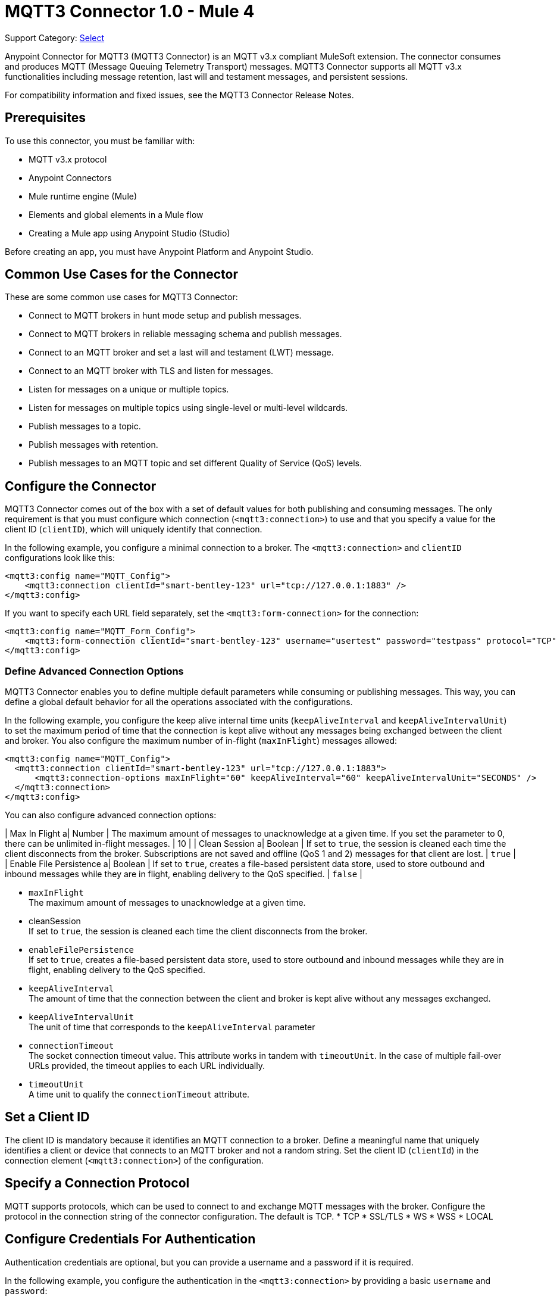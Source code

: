 = MQTT3 Connector 1.0 - Mule 4

Support Category: https://www.mulesoft.com/legal/versioning-back-support-policy#anypoint-connectors[Select]

Anypoint Connector for MQTT3 (MQTT3 Connector) is an MQTT v3.x compliant MuleSoft extension. The connector consumes and produces MQTT (Message Queuing Telemetry Transport) messages. MQTT3 Connector supports all MQTT v3.x functionalities including message retention, last will and testament messages, and persistent sessions.

For compatibility information and fixed issues, see the MQTT3 Connector Release Notes.

== Prerequisites

To use this connector, you must be familiar with:

* MQTT v3.x protocol
* Anypoint Connectors
* Mule runtime engine (Mule)
* Elements and global elements in a Mule flow
* Creating a Mule app using Anypoint Studio (Studio)

Before creating an app, you must have Anypoint Platform and Anypoint Studio.

== Common Use Cases for the Connector

These are some common use cases for MQTT3 Connector:

* Connect to MQTT brokers in hunt mode setup and publish messages.
* Connect to MQTT brokers in reliable messaging schema and publish messages.
* Connect to an MQTT broker and set a last will and testament (LWT) message.
* Connect to an MQTT broker with TLS and listen for messages.
* Listen for messages on a unique or multiple topics.
* Listen for messages on multiple topics using single-level or multi-level wildcards.
* Publish messages to a topic.
* Publish messages with retention.
* Publish messages to an MQTT topic and set different Quality of Service (QoS) levels.

== Configure the Connector

MQTT3 Connector comes out of the box with a set of default values for both publishing and consuming messages. The only requirement is that you must configure which connection (`<mqtt3:connection>`) to use and that you specify a value for the client ID (`clientID`), which will uniquely identify that connection.

In the following example, you configure a minimal connection to a broker. The `<mqtt3:connection>` and `clientID` configurations look like this:

[source,xml,linenums]
----
<mqtt3:config name="MQTT_Config">
    <mqtt3:connection clientId="smart-bentley-123" url="tcp://127.0.0.1:1883" />
</mqtt3:config>
----

If you want to specify each URL field separately, set the `<mqtt3:form-connection>` for the connection:

[source,xml,linenums]
----
<mqtt3:config name="MQTT_Form_Config">
    <mqtt3:form-connection clientId="smart-bentley-123" username="usertest" password="testpass" protocol="TCP" host="127.0.0.1" port="1883"/>
</mqtt3:config>
----

=== Define Advanced Connection Options

MQTT3 Connector enables you to define multiple default parameters while consuming or publishing messages. This way, you can define a global default behavior for all the operations associated with the configurations.

In the following example, you configure the keep alive internal time units (`keepAliveInterval` and `keepAliveIntervalUnit`) to set the maximum period of time that the connection is kept alive without any messages being exchanged between the client and broker. You also configure the maximum number of in-flight (`maxInFlight`) messages allowed:

[source,xml,linenums]
----
<mqtt3:config name="MQTT_Config">
  <mqtt3:connection clientId="smart-bentley-123" url="tcp://127.0.0.1:1883">
      <mqtt3:connection-options maxInFlight="60" keepAliveInterval="60" keepAliveIntervalUnit="SECONDS" />
  </mqtt3:connection>
</mqtt3:config>
----

You can also configure advanced connection options:

| Max In Flight a| Number |  The maximum amount of messages to unacknowledge at a given time. If you set the  parameter to 0, there can be unlimited in-flight messages. |  10 |
| Clean Session a| Boolean |  If set to `true`, the session is cleaned each time the client disconnects from the broker. Subscriptions are not saved and offline (QoS 1 and 2) messages for that client are lost. |  `true` |
| Enable File Persistence a| Boolean |  If set to `true`, creates a file-based persistent data store, used to store outbound and inbound messages while they are in flight, enabling delivery to the QoS specified. |  `false` |

* `maxInFlight` +
The maximum amount of messages to unacknowledge at a given time.
* cleanSession +
If set to `true`, the session is cleaned each time the client disconnects from the broker.
* `enableFilePersistence` +
If set to `true`, creates a file-based persistent data store, used to store outbound and inbound messages while they are in flight, enabling delivery to the QoS specified.
* `keepAliveInterval` +
The amount of time that the connection between the client and broker is kept alive without any messages exchanged.
* `keepAliveIntervalUnit` +
The unit of time that corresponds to the `keepAliveInterval` parameter
* `connectionTimeout` +
The socket connection timeout value. This attribute works in tandem with `timeoutUnit`. In the case of multiple fail-over URLs provided, the timeout applies to each URL individually.
* `timeoutUnit` +
A time unit to qualify the `connectionTimeout` attribute.


== Set a Client ID

The client ID is mandatory because it identifies an MQTT connection to a broker. Define a meaningful name that uniquely identifies a client or device that connects to an MQTT broker and not a random string. Set the client ID (`clientId`) in the connection element (`<mqtt3:connection>`)  of the configuration.

== Specify a Connection Protocol

MQTT supports protocols, which can be used to connect to and exchange MQTT messages with the broker. Configure the protocol in the connection string of the connector configuration. The default is TCP.
* TCP
* SSL/TLS
* WS
* WSS
* LOCAL


== Configure Credentials For Authentication

Authentication credentials are optional, but you can provide a username and a password if it is required.

In the following example, you configure the authentication in the `<mqtt3:connection>` by providing a basic `username` and `password`:

[source,xml,linenums]
----
<mqtt3:config name="MQTT_Config">
    <mqtt3:connection clientId="smart-bentley-123" username="usertest" password="passtest" url="tcp://127.0.0.1:1883"/>
</mqtt3:config>
----

You can also provide a client certificate to authenticate the connection by setting a TLS context.

[source,xml,linenums]
----
<mqtt3:config name="MQTT_TLS_Config">
    <mqtt3:connection clientId="smart-bentley-tls-123" username="usertest" password="passtest" url="ssl://localhost:8883" >
        <tls:context>
            <tls:trust-store path="tls/truststore.jks" password="racing" type="jks"/>
        </tls:context>
        <mqtt3:connection-options maxInFlight="60" cleanSession="true" />
    </mqtt3:connection>
</mqtt3:config>
----


== Provide a Failover Server List

There are certain deployment schemas that consist of multiple brokers working together in order to provide clients with several connection endpoints. When there is more than one available server that the client can connect to, there are two possible scenarios: either each MQTT server is operating separately or they might be working together and sharing a state (cluster mode), in which case, you might want to specify how the MQTT client will behave in the event of a reconnection.

When you provide a failover server list, the connector can iterate over it until it successfully establishes a connection with one of the provided endpoints.

In the following example, the `<mqtt3:fail-over-connection>` and `<mqtt3:fail-over-url` configurations look like this:

[source,xml,linenums]
----
<mqtt3:config name="MQTT_FailOver_Config">
    <mqtt3:fail-over-connection clientId="smart-bentley-123" >
        <mqtt3:fail-over-servers >
            <mqtt3:fail-over-url protocol="TCP" host="127.9.0.2" port="1883"/>
            <mqtt3:fail-over-url protocol="TCP" host="127.0.0.3" port="1884"/>
            <mqtt3:fail-over-url protocol="TCP" host="127.0.0.1" port="1883"/>
        </mqtt3:fail-over-servers>
        <mqtt3:connection-options maxInFlight="60" cleanSession="true" connectionTimeout="60" />
        </mqtt3:fail-over-connection>
</mqtt3:config>
----

== Configure the Clean Session

Set the clean session (`cleanSession`) flag to `false` so the broker remembers the client the next time it connects. While the client is offline, all its subscriptions are saved, and Quality of Service (QoS) 1 and 2 messages that the client would want to receive are saved too, until the client reconnects.

Some brokers support the clustering of MQTT brokers in which the nodes share a state. In this case, setting the clean session flag to `false` can be useful if the node the connector is talking to happens to go offline. This enables the client to reconnect to a different node that is aware of the client's subscriptions so that any messages the connector might have missed while offline are delivered.

If clean session is set to `true` (default), then when the connector disconnects, for whatever reason, all its subscriptions will be dropped and it will have to resubscribe upon reconnection. All messages sent for it while offline are lost.

In the following example, the `cleanSession` configuration looks like this:

[source,xml,linenums]
----
<mqtt3:config name="MQTT_Config">
  <mqtt3:connection clientId="smart-bentley-123" url="tcp://127.0.0.1:1883">
      <mqtt3:connection-options cleanSession="false"/>
    </mqtt3:connection>
</mqtt3:config>
----

== Enable File Persistence

Enabling file persistence by setting the `enableFilePersistence` flag to `true`, enables the MQTT client to persist its state
to a file that is used to store any outbound or inbound in-flight messages the client might have with QoS ≥ 1. In contrast,
if `enableFilePersistence` flag is set to `false`, the client state is only saved in memory and in the event of a crash
the client is not be able to recover its state.

In the following example, the `enableFilePersistence` configuration looks like this:

[source,xml,linenums]
----
<mqtt3:config name="MQTT_Config">
  <mqtt3:connection clientId="smart-bentley-123">
       <mqtt3:connection-options cleanSession="false" enableFilePersistence="true"/>
    </mqtt3:connection>
</mqtt3:config>
----

== See Also

* xref:connectors::introduction/introduction-to-anypoint-connectors.adoc[Introduction to Anypoint Connectors]
* xref:connectors::introduction/intro-use-exchange.adoc[Use Exchange to Discover Connectors, Templates, and Examples]
* https://help.mulesoft.com[MuleSoft Help Center]
